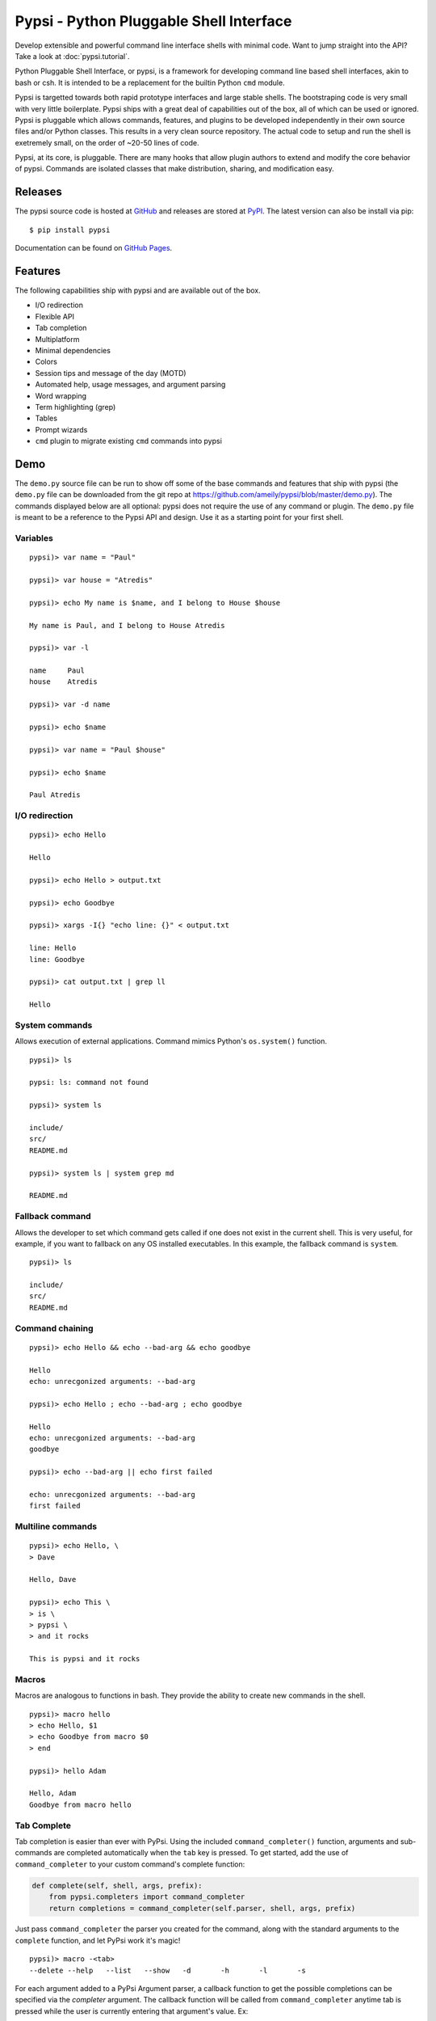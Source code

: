 Pypsi - Python Pluggable Shell Interface
========================================

.. image:: https://coveralls.io/repos/ameily/pypsi/badge.svg?branch=master&service=github
  :target: https://coveralls.io/github/ameily/pypsi?branch=master

.. image:: https://travis-ci.org/ameily/pypsi.svg?branch=master
  :target: https://travis-ci.org/ameily/pypsi

Develop extensible and powerful command line interface shells with minimal code. Want to jump straight into the API? Take a look at :doc:`pypsi.tutorial`.

Python Pluggable Shell Interface, or pypsi, is a framework for developing
command line based shell interfaces, akin to bash or csh. It is intended to be
a replacement for the builtin Python ``cmd`` module.

Pypsi is targetted towards both rapid prototype interfaces and large stable
shells. The bootstraping code is very small with very little boilerplate. Pypsi
ships with a great deal of capabilities out of the box, all of which can be used
or ignored. Pypsi is pluggable which allows commands, features, and plugins to be
developed independently in their own source files and/or Python classes. This
results in a very clean source repository. The actual code to setup and run the
shell is exetremely small, on the order of ~20-50 lines of code.

Pypsi, at its core, is pluggable. There are many hooks that allow plugin authors
to extend and modify the core behavior of pypsi. Commands are isolated classes
that make distribution, sharing, and modification easy.

Releases
--------

The pypsi source code is hosted at `GitHub <https://github.com/ameily/pypsi>`_
and releases are stored at `PyPI <https://pypi.python.org/pypi/pypsi>`_. The
latest version can also be install via pip:

::

    $ pip install pypsi

Documentation can be found on `GitHub Pages <http://ameily.github.io/pypsi>`_.

Features
--------

The following capabilities ship with pypsi and are available out of the box.

-  I/O redirection
-  Flexible API
-  Tab completion
-  Multiplatform
-  Minimal dependencies
-  Colors
-  Session tips and message of the day (MOTD)
-  Automated help, usage messages, and argument parsing
-  Word wrapping
-  Term highlighting (grep)
-  Tables
-  Prompt wizards
-  ``cmd`` plugin to migrate existing ``cmd`` commands into pypsi

Demo
----

The ``demo.py`` source file can be run to show off some of the base commands and
features that ship with pypsi (the ``demo.py`` file can be downloaded from the
git repo at https://github.com/ameily/pypsi/blob/master/demo.py). The commands
displayed below are all optional: pypsi does not require the use of any command
or plugin. The ``demo.py`` file is meant to be a reference to the Pypsi API and
design. Use it as a starting point for your first shell.

Variables
~~~~~~~~~

::

    pypsi)> var name = "Paul"

    pypsi)> var house = "Atredis"

    pypsi)> echo My name is $name, and I belong to House $house

    My name is Paul, and I belong to House Atredis

    pypsi)> var -l

    name     Paul
    house    Atredis

    pypsi)> var -d name

    pypsi)> echo $name

    pypsi)> var name = "Paul $house"

    pypsi)> echo $name

    Paul Atredis

I/O redirection
~~~~~~~~~~~~~~~

::

    pypsi)> echo Hello

    Hello

    pypsi)> echo Hello > output.txt

    pypsi)> echo Goodbye

    pypsi)> xargs -I{} "echo line: {}" < output.txt

    line: Hello
    line: Goodbye

    pypsi)> cat output.txt | grep ll

    Hello

System commands
~~~~~~~~~~~~~~~

Allows execution of external applications. Command mimics Python's
``os.system()`` function.

::

    pypsi)> ls

    pypsi: ls: command not found

    pypsi)> system ls

    include/
    src/
    README.md

    pypsi)> system ls | system grep md

    README.md

Fallback command
~~~~~~~~~~~~~~~~

Allows the developer to set which command gets called if one does not exist in
the current shell. This is very useful, for example, if you want to fallback on
any OS installed executables. In this example, the fallback command is
``system``.

::

    pypsi)> ls

    include/
    src/
    README.md

Command chaining
~~~~~~~~~~~~~~~~

::

    pypsi)> echo Hello && echo --bad-arg && echo goodbye

    Hello
    echo: unrecgonized arguments: --bad-arg

    pypsi)> echo Hello ; echo --bad-arg ; echo goodbye

    Hello
    echo: unrecgonized arguments: --bad-arg
    goodbye

    pypsi)> echo --bad-arg || echo first failed

    echo: unrecgonized arguments: --bad-arg
    first failed

Multiline commands
~~~~~~~~~~~~~~~~~~

::

    pypsi)> echo Hello, \
    > Dave

    Hello, Dave

    pypsi)> echo This \
    > is \
    > pypsi \
    > and it rocks

    This is pypsi and it rocks

Macros
~~~~~~

Macros are analogous to functions in bash. They provide the ability to create
new commands in the shell.

::

    pypsi)> macro hello
    > echo Hello, $1
    > echo Goodbye from macro $0
    > end

    pypsi)> hello Adam

    Hello, Adam
    Goodbye from macro hello

Tab Complete
~~~~~~~~~~~~

Tab completion is easier than ever with PyPsi. Using the included ``command_completer()``
function, arguments and sub-commands are completed automatically when the ``tab``
key is pressed. To get started, add the use of ``command_completer`` to your
custom command's complete function:

.. code-block:: python

    def complete(self, shell, args, prefix):
        from pypsi.completers import command_completer
        return completions = command_completer(self.parser, shell, args, prefix)

Just pass ``command_completer`` the parser you created for the command, along with
the standard arguments to the ``complete`` function, and let PyPsi work it's magic!

::

    pypsi)> macro -<tab>
    --delete --help   --list   --show   -d       -h       -l       -s

For each argument added to a PyPsi Argument parser, a callback function to get
the possible completions can be specified via the `completer` argument.
The callback function will be called from ``command_completer`` anytime tab is
pressed while the user is currently entering that argument's value. Ex:

.. code-block:: python

    # Snippet from macro.py
    self.parser.add_argument(
         '-s', '--show', help='print macro body',
         metavar='NAME', completer=self.complete_macros
    )
    ...
    def complete_macros(self, shell, args, prefix):
        # returns a list of macro names in the current shell
        return list(shell.ctx.macros.keys())

::

    pypsi)> macro --show <tab>
    hello   goodbye

See ``tail.py``, ``help.py``, and ``macro.py`` for examples.


Prompt Wizards
~~~~~~~~~~~~~~

Prompt wizards ask the user a series of questions and request input. Input is
tab completed, validated, and returned. The wizard can be used for easy
configuration of components that require a substantial amount of input.

::

    pypsi)> wizard
    +-----------------------------------------------------------------------------+
    |                    Entering Example Configuration Wizard                    |
    +-----------------------------------------------------------------------------+
    Shows various examples of wizard steps

    To exit, enter either Ctrl+C, Ctrl+D, or 'quit'. For help about the current
    step, enter 'help' or '?'.

    IP Address: <enter>

    Error: Value is required
    Local IP Address or Host name

    IP Address: 192.168.0.10

    TCP Port [1337]: <enter>

    File path: /var/lo<tab>

    local/  lock/   log/

    File path: /var/log/<tab>

    Xorg.1.log        btmp              faillog           upstart/
    Xorg.1.log.old    dist-upgrade/     fontconfig.log    wtmp
    alternatives.log  distccd.log       fsck/
    apt/              dmesg             lastlog
    bootstrap.log     dpkg.log          mongodb/

    File path: /var/log/dpkg.log

    Shell mode [local]: asdf

    Error: Invalid choice

    Mode of the shell

    Shell mode [local]: remote

    Config ID    Config Value
    ================================================================================
    ip_addr      172.16.11.204
    port         1337
    path         /var/log/dpkg.log
    mode         remote

Background
----------

I developed Pypsi while working on a commerical product with a command line
interface. Originally, we used the ``cmd`` module, which was fine when we only
had a few commands that didn't accept complex arguments. As we added more
commands and more features, maintainability and extensibility became extremely
complicated and time consuming.

I took what I had learned from the ``cmd`` module, ORM libraries such as
MongoEngine, and features from proven great command line interfaces such as Git
and then I developed Pypsi. In order for Pypsi to be viable for our project, I
knew that Pypsi had to be compatible with ``cmd``, the porting process had to
take as little time as possible, and it had to be easy to understand and
maintain.

The porting process from ``cmd`` to Pypsi for our commerical project took place
in January 2014. Since then, we've had 4 stable releases, had real world
feedback, and have successfully created many Pypsi commands and plugins with
ease.

License
-------

``pypsi`` is released under the ISC premissive license.
